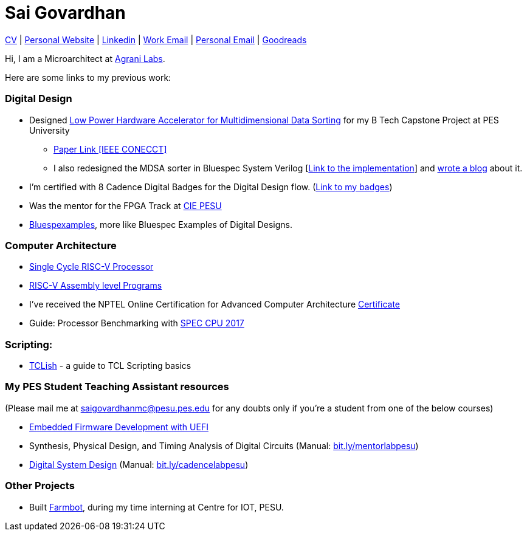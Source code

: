 = Sai Govardhan

https://govardhnn.github.io/cv/govardhan_cv.pdf[CV] |
https://govardhnn.github.io[Personal Website] |
https://www.linkedin.com/in/saigovardhan/[Linkedin] |
mailto:sgovardhan@agranilabs.com[Work Email] |
mailto:saigov14@gmail.com[Personal Email] |
https://www.goodreads.com/user/show/45335591-sai-govardhan[Goodreads]

Hi, I am a Microarchitect at https://www.agranilabs.com/[Agrani Labs].

Here are some links to my previous work:

=== Digital Design

* Designed https://github.com/govardhnn/Low_Power_Multidimensional_Sorters[Low Power Hardware Accelerator for Multidimensional Data Sorting] for my B Tech Capstone Project at PES University 
    ** https://ieeexplore.ieee.org/document/10234758[Paper Link [IEEE CONECCT\]]
    ** I also redesigned the MDSA sorter in Bluespec System Verilog [https://github.com/govardhnn/Low_Power_Multidimensional_Sorters/tree/main/bsv[Link to the implementation]] and https://incoresemi.com/a-compelling-case-for-using-bsv-bluespec-system-verilog-in-academia-insights-from-redesigning-a-capstone-project/[wrote a blog] about it. 
* I’m certified with 8 Cadence Digital Badges for the Digital Design flow. (https://www.credly.com/users/sai-govardhan/badges[Link to my badges]) 
* Was the mentor for the FPGA Track at https://github.com/CIE-PESU[CIE PESU]
* https://github.com/govardhnn/Bluespexamples[Bluespexamples], more like Bluespec Examples of Digital Designs.

=== Computer Architecture

* https://github.com/govardhnn/RISC_V_Single_Cycle_Processor[Single Cycle RISC-V Processor]
* https://github.com/govardhnn/RISC_V_Assembly_Programs[RISC-V Assembly level Programs]
* I’ve received the NPTEL Online Certification for Advanced Computer Architecture https://archive.nptel.ac.in/content/noc/NOC23/SEM1/Ecertificates/106/noc23-cs07/Course/NPTEL23CS07S5323401304248775.jpg[Certificate]
* Guide: Processor Benchmarking with https://github.com/govardhnn/SPEC_CPU_2017[SPEC CPU 2017]

=== Scripting:

* https://github.com/govardhnn/TCLish[TCLish] - a guide to TCL Scripting basics

=== My PES Student Teaching Assistant resources

(Please mail me at saigovardhanmc@pesu.pes.edu for any doubts only if you’re a student from one of the below courses) 

* https://github.com/govardhnn/UEFI_AHP[Embedded Firmware Development with UEFI] 

* Synthesis, Physical Design, and Timing Analysis of Digital Circuits (Manual: https://bit.ly/mentorlabpesu[bit.ly/mentorlabpesu]) 

* https://github.com/govardhnn/DSD_AHP[Digital System Design] (Manual: https://bit.ly/cadencelabpesu[bit.ly/cadencelabpesu])

=== Other Projects

* Built https://github.com/govardhnn/farmbot-pesu[Farmbot], during my
time interning at Centre for IOT, PESU.
